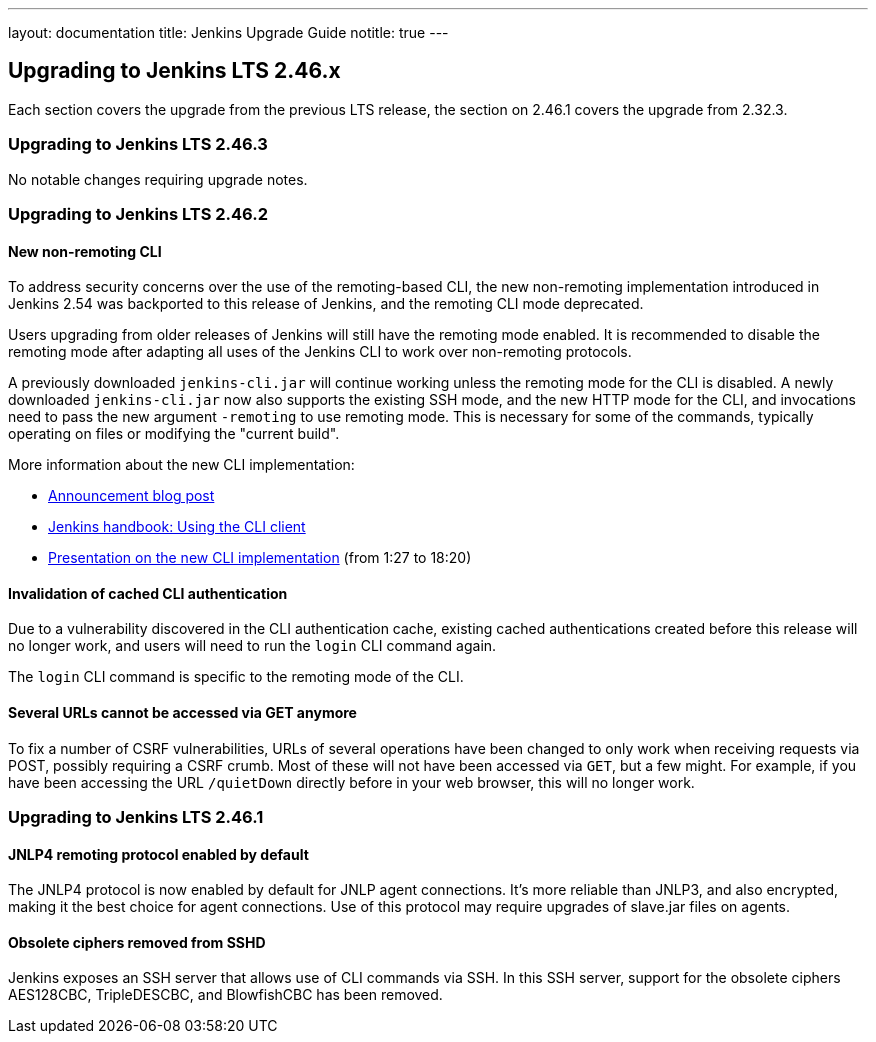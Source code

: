 ---
layout: documentation
title:  Jenkins Upgrade Guide
notitle: true
---

== Upgrading to Jenkins LTS 2.46.x

Each section covers the upgrade from the previous LTS release, the section on 2.46.1 covers the upgrade from 2.32.3.

=== Upgrading to Jenkins LTS 2.46.3

No notable changes requiring upgrade notes.

=== Upgrading to Jenkins LTS 2.46.2

==== New non-remoting CLI

To address security concerns over the use of the remoting-based CLI, the new non-remoting implementation introduced in Jenkins 2.54 was backported to this release of Jenkins, and the remoting CLI mode deprecated.

Users upgrading from older releases of Jenkins will still have the remoting mode enabled.
It is recommended to disable the remoting mode after adapting all uses of the Jenkins CLI to work over non-remoting protocols.

A previously downloaded `jenkins-cli.jar` will continue working unless the remoting mode for the CLI is disabled.
A newly downloaded `jenkins-cli.jar` now also supports the existing SSH mode, and the new HTTP mode for the CLI, and invocations need to pass the new argument `-remoting` to use remoting mode.
This is necessary for some of the commands, typically operating on files or modifying the "current build".

More information about the new CLI implementation:

* link:/blog/2017/04/11/new-cli/[Announcement blog post]
* link:/doc/book/managing/cli#using-the-cli-client[Jenkins handbook: Using the CLI client]
* link:https://www.youtube.com/watch?v=rfscxse74fw#t=87[Presentation on the new CLI implementation] (from 1:27 to 18:20)

==== Invalidation of cached CLI authentication

Due to a vulnerability discovered in the CLI authentication cache, existing cached authentications created before this release will no longer work, and users will need to run the `login` CLI command again.

The `login` CLI command is specific to the remoting mode of the CLI.

==== Several URLs cannot be accessed via GET anymore

To fix a number of CSRF vulnerabilities, URLs of several operations have been changed to only work when receiving requests via POST, possibly requiring a CSRF crumb.
Most of these will not have been accessed via `GET`, but a few might.
For example, if you have been accessing the URL `/quietDown` directly before in your web browser, this will no longer work.


=== Upgrading to Jenkins LTS 2.46.1

==== JNLP4 remoting protocol enabled by default

The JNLP4 protocol is now enabled by default for JNLP agent connections.
It's more reliable than JNLP3, and also encrypted, making it the best choice for agent connections.
Use of this protocol may require upgrades of +slave.jar+ files on agents.

==== Obsolete ciphers removed from SSHD

Jenkins exposes an SSH server that allows use of CLI commands via SSH.
In this SSH server, support for the obsolete ciphers AES128CBC, TripleDESCBC, and BlowfishCBC has been removed.
